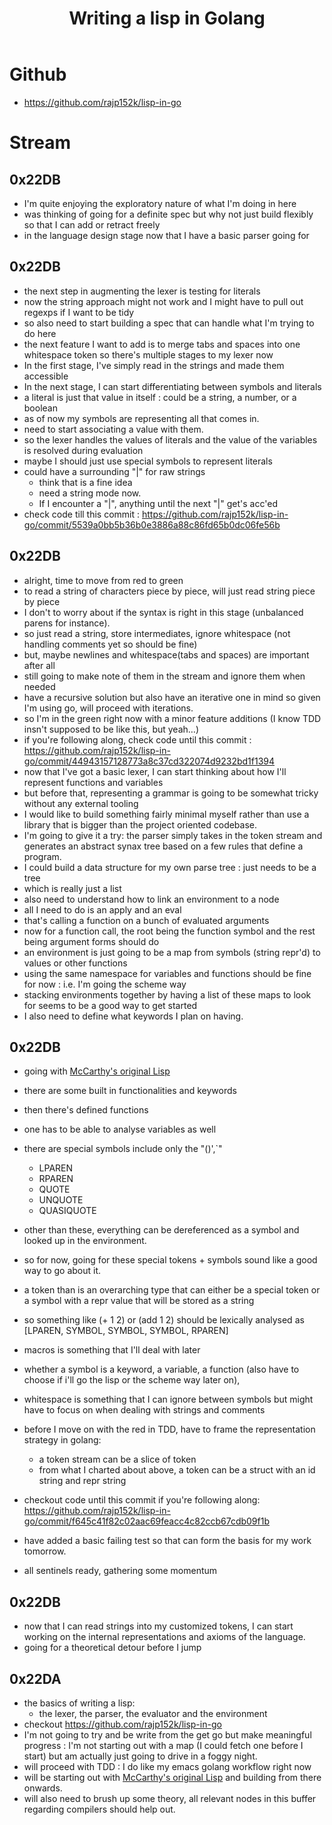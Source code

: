 :PROPERTIES:
:ID:       ba2c1fb5-129b-4fc1-8437-0aeccb606d3a
:END:
#+title: Writing a lisp in Golang
#+filetags: :golang:lisp:

* Github
- https://github.com/rajp152k/lisp-in-go

* Stream
** 0x22DB
 - I'm quite enjoying the exploratory nature of what I'm doing in here
 - was thinking of going for a definite spec but why not just build flexibly so that I can add or retract freely
 - in the language design stage now that I have a basic parser going for
** 0x22DB
 - the next step in augmenting the lexer is testing for literals
 - now the string approach might not work and I might have to pull out regexps if I want to be tidy
 - so also need to start building a spec that can handle what I'm trying to do here
 - the next feature I want to add is to merge tabs and spaces into one whitespace token so there's multiple stages to my lexer now
 - In the first stage, I've simply read in the strings and made them accessible
 - In the next stage, I can start differentiating between symbols and literals
 - a literal is just that value in itself : could be a string, a number, or a boolean
 - as of now my symbols are representing all that comes in.
 - need to start associating a value with them.
 - so the lexer handles the values of literals and the value of the variables is resolved during evaluation
 - maybe I should just use special symbols to represent literals
 - could have a surrounding "|" for raw strings
   - think that is a fine idea
   - need a string mode now.
   - If I encounter a "|", anything until the next "|" get's acc'ed
 - check code till this commit : https://github.com/rajp152k/lisp-in-go/commit/5539a0bb5b36b0e3886a88c86fd65b0dc06fe56b

** 0x22DB
 - alright, time to move from red to green
 - to read a string of characters piece by piece, will just read string piece by piece
 - I don't to worry about if the syntax is right in this stage (unbalanced parens for instance).
 - so just read a string, store intermediates, ignore whitespace (not handling comments yet so should be fine)
 - but, maybe newlines and whitespace(tabs and spaces) are important after all
 - still going to make note of them in the stream and ignore them when needed
 - have a recursive solution but also have an iterative one in mind so given I'm using go, will proceed with iterations.
 - so I'm in the green right now with a minor feature additions (I know TDD insn't supposed to be like this, but yeah...)
 - if you're following along, check code until this commit : https://github.com/rajp152k/lisp-in-go/commit/44943157128773a8c37cd322074d9232bd1f1394
 - now that I've got a basic lexer, I can start thinking about how I'll represent functions and variables
 - but before that, representing a grammar is going to be somewhat tricky without any external tooling
 - I would like to build something fairly minimal myself rather than use a library that is bigger than the project oriented codebase.
 - I'm going to give it a try: the parser simply takes in the token stream and generates an abstract synax tree based on a few rules that define a program.
 - I could build a data structure for my own parse tree : just needs to be a tree
 - which is really just a list
 - also need to understand how to link an environment to a node
 - all I need to do is an apply and an eval
 - that's calling a function on a bunch of evaluated arguments
 - now for a function call, the root being the function symbol and the rest being argument forms should do
 - an environment is just going to be a map from symbols (string repr'd) to values or other functions
 - using the same namespace for variables and functions should be fine for now : i.e. I'm going the scheme way
 - stacking environments together by having a list of these maps to look for seems to be a good way to get started
 - I also need to define what keywords I plan on having.
** 0x22DB
- going with [[id:b812b221-7932-4ada-966a-fefa69300232][McCarthy's original Lisp]]
- there are some built in functionalities and keywords
- then there's defined functions
- one has to be able to analyse variables as well
- there are special symbols include only the "()',`"
  - LPAREN
  - RPAREN
  - QUOTE
  - UNQUOTE
  - QUASIQUOTE
- other than these, everything can be dereferenced as a symbol and looked up in the environment.
- so for now, going for these special tokens + symbols sound like a good way to go about it.
- a token than is an overarching type that can either be a special token or a symbol with a repr value that will be stored as a string
- so something like (+ 1 2) or (add 1 2) should be lexically analysed as [LPAREN, SYMBOL, SYMBOL, SYMBOL, RPAREN]

- macros is something that I'll deal with later
- whether a symbol is a keyword, a variable, a function (also have to choose if i'll go the lisp or the scheme way later on),
- whitespace is something that I can ignore between symbols but might have to focus on when dealing with strings and comments

- before I move on with the red in TDD, have to frame the representation strategy in golang:
  - a token stream can be a slice of token
  - from what I charted about above, a token can be a struct with an id string and repr string

- checkout code until this commit if you're following along: https://github.com/rajp152k/lisp-in-go/commit/f645c41f82c02aac69feacc4c82ccb67cdb09f1b

- have added a basic failing test so that can form the basis for my work tomorrow.

- all sentinels ready, gathering some momentum

** 0x22DB
- now that I can read strings into my customized tokens, I can start working on the internal representations and axioms of the language.
- going for a theoretical detour before I jump
** 0x22DA
 - the basics of writing a lisp:
   - the lexer, the parser, the evaluator and the environment
 - checkout https://github.com/rajp152k/lisp-in-go
 - I'm not going to try and be write from the get go but make meaningful progress : I'm not starting out with a map (I could fetch one before I start) but am actually just going to drive in a foggy night.
 - will proceed with TDD : I do like my emacs golang workflow right now
 - will be starting out with [[id:b812b221-7932-4ada-966a-fefa69300232][McCarthy's original Lisp]] and building from there onwards.
 - will also need to brush up some theory, all relevant nodes in this buffer regarding compilers should help out.
